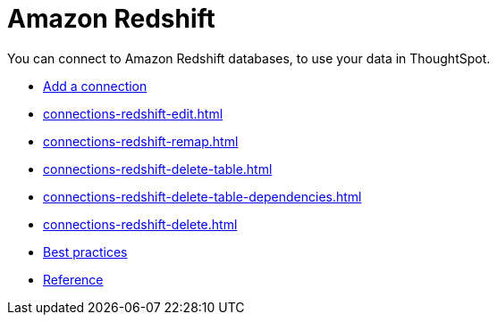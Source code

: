 = Amazon Redshift
:last_updated: 08/27/2021
:linkattrs:
:experimental:
:page-aliases: /data-integrate/embrace/embrace-redshift.adoc

You can connect to Amazon Redshift databases, to use your data in ThoughtSpot.

* xref:connections-redshift-add.adoc[Add a connection]
* xref:connections-redshift-edit.adoc[]
* xref:connections-redshift-remap.adoc[]
* xref:connections-redshift-delete-table.adoc[]
* xref:connections-redshift-delete-table-dependencies.adoc[]
* xref:connections-redshift-delete.adoc[]
* xref:connections-redshift-best.adoc[Best practices]
* xref:connections-redshift-reference.adoc[Reference]
